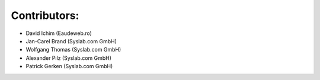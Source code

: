 Contributors:
-------------

- David Ichim (Eaudeweb.ro)
- Jan-Carel Brand (Syslab.com GmbH)
- Wolfgang Thomas (Syslab.com GmbH)
- Alexander Pilz (Syslab.com GmbH)
- Patrick Gerken (Syslab.com GmbH)

